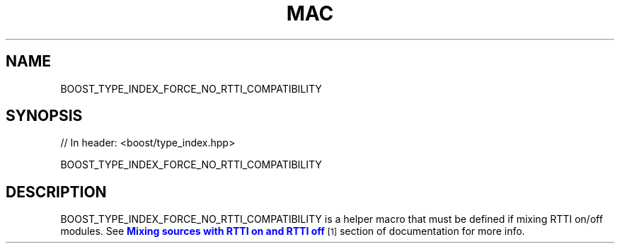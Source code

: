 .\"Generated by db2man.xsl. Don't modify this, modify the source.
.de Sh \" Subsection
.br
.if t .Sp
.ne 5
.PP
\fB\\$1\fR
.PP
..
.de Sp \" Vertical space (when we can't use .PP)
.if t .sp .5v
.if n .sp
..
.de Ip \" List item
.br
.ie \\n(.$>=3 .ne \\$3
.el .ne 3
.IP "\\$1" \\$2
..
.TH "MAC" 3 "" "" ""
.SH "NAME"
BOOST_TYPE_INDEX_FORCE_NO_RTTI_COMPATIBILITY
.SH "SYNOPSIS"

.sp
.nf
// In header: <boost/type_index\&.hpp>

BOOST_TYPE_INDEX_FORCE_NO_RTTI_COMPATIBILITY
.fi
.SH "DESCRIPTION"
.PP
BOOST_TYPE_INDEX_FORCE_NO_RTTI_COMPATIBILITY is a helper macro that must be defined if mixing RTTI on/off modules\&. See
\m[blue]\fBMixing sources with RTTI on and RTTI off\fR\m[]\&\s-2\u[1]\d\s+2
section of documentation for more info\&.

